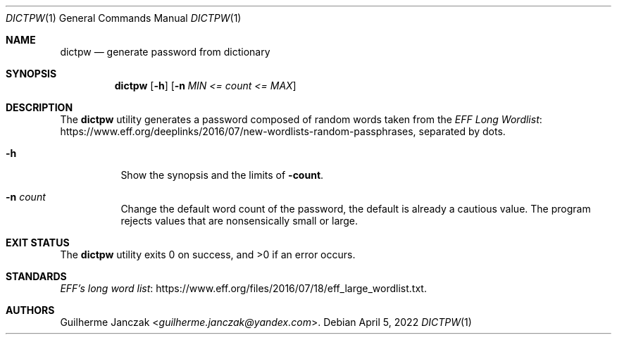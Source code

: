 .\"	$OpenBSD: mdoc.template,v 1.15 2014/03/31 00:09:54 dlg Exp $
.\"
.\" Copyright (c) 2021-2022 Guilherme Janczak <guilherme.janczak@yandex.com
.\"
.\" Permission to use, copy, modify, and distribute this software for any
.\" purpose with or without fee is hereby granted, provided that the above
.\" copyright notice and this permission notice appear in all copies.
.\"
.\" THE SOFTWARE IS PROVIDED "AS IS" AND THE AUTHOR DISCLAIMS ALL WARRANTIES
.\" WITH REGARD TO THIS SOFTWARE INCLUDING ALL IMPLIED WARRANTIES OF
.\" MERCHANTABILITY AND FITNESS. IN NO EVENT SHALL THE AUTHOR BE LIABLE FOR
.\" ANY SPECIAL, DIRECT, INDIRECT, OR CONSEQUENTIAL DAMAGES OR ANY DAMAGES
.\" WHATSOEVER RESULTING FROM LOSS OF USE, DATA OR PROFITS, WHETHER IN AN
.\" ACTION OF CONTRACT, NEGLIGENCE OR OTHER TORTIOUS ACTION, ARISING OUT OF
.\" OR IN CONNECTION WITH THE USE OR PERFORMANCE OF THIS SOFTWARE.
.\"
.Dd $Mdocdate: April 5 2022 $
.Dt DICTPW 1
.Os
.Sh NAME
.Nm dictpw
.Nd generate password from dictionary
.Sh SYNOPSIS
.Nm
.Op Fl h
.Op Fl n Ar MIN <= count <= MAX
.Sh DESCRIPTION
The
.Nm
utility generates a password composed of random words taken from
the
.Lk https://www.eff.org/deeplinks/2016/07/new-wordlists-random-passphrases EFF Long Wordlist ,
separated by dots.
.Bl -tag -width Ds
.It Fl h
Show the synopsis and the limits of
.Fl count .
.It Fl n Ar count
Change the default word count of the password,
the default is already a cautious value.
The program rejects values that are nonsensically small or large.
.El
.Sh EXIT STATUS
.Ex -std
.Sh STANDARDS
.Lk https://www.eff.org/files/2016/07/18/eff_large_wordlist.txt EFF's long word list .
.Sh AUTHORS
.An Guilherme Janczak Aq Mt guilherme.janczak@yandex.com .
